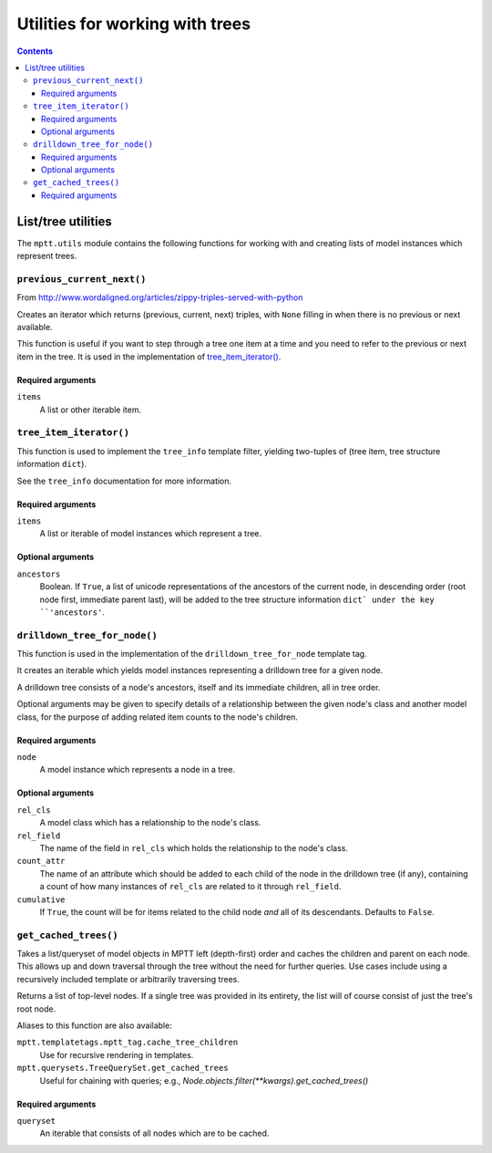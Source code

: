 ================================
Utilities for working with trees
================================

.. contents::
   :depth: 3

List/tree utilities
===================

The ``mptt.utils`` module contains the following functions for working
with and creating lists of model instances which represent trees.

``previous_current_next()``
---------------------------

From http://www.wordaligned.org/articles/zippy-triples-served-with-python

Creates an iterator which returns (previous, current, next) triples,
with ``None`` filling in when there is no previous or next available.

This function is useful if you want to step through a tree one item at a
time and you need to refer to the previous or next item in the tree. It
is used in the implementation of `tree_item_iterator()`_.

Required arguments
~~~~~~~~~~~~~~~~~~

``items``
   A list or other iterable item.

``tree_item_iterator()``
------------------------

This function is used to implement the ``tree_info`` template filter,
yielding two-tuples of (tree item, tree structure information ``dict``).

See the ``tree_info`` documentation for more information.

Required arguments
~~~~~~~~~~~~~~~~~~

``items``
   A list or iterable of model instances which represent a tree.

Optional arguments
~~~~~~~~~~~~~~~~~~

``ancestors``
   Boolean. If ``True``, a list of unicode representations of the
   ancestors of the current node, in descending order (root node first,
   immediate parent last), will be added to the tree structure
   information ``dict` under the key ``'ancestors'``.

``drilldown_tree_for_node()``
-----------------------------

This function is used in the implementation of the
``drilldown_tree_for_node`` template tag.

It creates an iterable which yields model instances representing a
drilldown tree for a given node.

A drilldown tree consists of a node's ancestors, itself and its
immediate children, all in tree order.

Optional arguments may be given to specify details of a relationship
between the given node's class and another model class, for the
purpose of adding related item counts to the node's children.

Required arguments
~~~~~~~~~~~~~~~~~~

``node``
   A model instance which represents a node in a tree.

Optional arguments
~~~~~~~~~~~~~~~~~~

``rel_cls``
   A model class which has a relationship to the node's class.

``rel_field``
   The name of the field in ``rel_cls`` which holds the relationship
   to the node's class.

``count_attr``
   The name of an attribute which should be added to each child of the
   node in the drilldown tree (if any), containing a count of how many
   instances of ``rel_cls`` are related to it through ``rel_field``.

``cumulative``
   If ``True``, the count will be for items related to the child
   node *and* all of its descendants. Defaults to ``False``.

``get_cached_trees()``
-----------------------------

Takes a list/queryset of model objects in MPTT left (depth-first) order and
caches the children and parent on each node. This allows up and down traversal
through the tree without the need for further queries. Use cases include using
a recursively included template or arbitrarily traversing trees.

Returns a list of top-level nodes. If a single tree was provided in its
entirety, the list will of course consist of just the tree's root node.

Aliases to this function are also available:

``mptt.templatetags.mptt_tag.cache_tree_children``
   Use for recursive rendering in templates.

``mptt.querysets.TreeQuerySet.get_cached_trees``
   Useful for chaining with queries; e.g.,
   `Node.objects.filter(**kwargs).get_cached_trees()`

Required arguments
~~~~~~~~~~~~~~~~~~

``queryset``
   An iterable that consists of all nodes which are to be cached.
